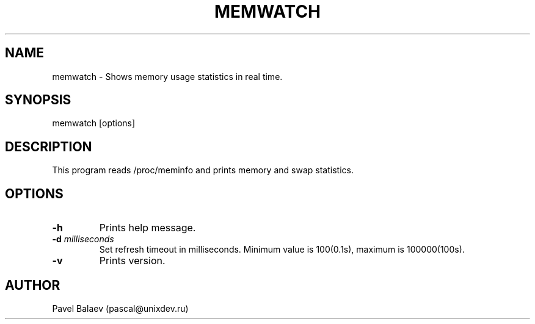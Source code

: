 .\" Manpage for memwatch
.TH MEMWATCH 1 "MAY 2015" Linux "User Manuals"
.SH NAME
memwatch \- Shows memory usage statistics in real time.
.SH SYNOPSIS
memwatch [options]
.SH DESCRIPTION
This program reads /proc/meminfo and prints memory and swap statistics.
.SH OPTIONS
.TP
\fB\-h\fR
Prints help message.
.TP
\fB-d\fR \fImilliseconds\fR
Set refresh timeout in milliseconds. Minimum value is 100(0.1s), maximum is 100000(100s).
.TP
\fB\-v\fR
Prints version.
.SH AUTHOR
Pavel Balaev (pascal@unixdev.ru)
